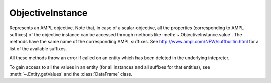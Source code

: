 .. _secRrefObjInstance:
.. highlight:: r

ObjectiveInstance
=================


.. class:: ObjectiveInstance

  Represents an AMPL objective. Note that, in case of a scalar objective, all
  the properties (corresponding to AMPL suffixes) of the objective instance
  can be accessed through methods like :meth:`~.ObjectiveInstance.value`.
  The methods have the same name of the corresponding AMPL suffixes.
  See http://www.ampl.com/NEW/suffbuiltin.html for a list of the available
  suffixes.

  All these methods throw an error if called on an entity which has been deleted
  in the underlying intepreter.

  To gain access to all the values in an entity (for all instances and all
  suffixes for that entities), see :meth:`~.Entity.getValues` and the
  :class:`DataFrame` class.

.. method:: ObjectiveInstance.name()

  Returns the name of this instance.

  :return: Name of the instance.

.. method:: ObjectiveInstance.toString()

  Returns a string representation of this instance.

  :return: String representation of this instance.

.. method:: ObjectiveInstance.value()

  Get the value of the objective instance.

  :return: Value of the objective.

.. method:: ObjectiveInstance.astatus()

  Return the AMPL status.

  :return: The AMPL status.

.. method:: ObjectiveInstance.sstatus()

  Return the solver status.

  :return: The solver status.

.. method:: ObjectiveInstance.exitcode()

  Exit code returned by the solver after most recent solve with this objective.

  :return: The exit code returned by the solver.

.. method:: ObjectiveInstance.message()

  Result message returned by solver after most recent solve with this objective.

  :return: The result message returned by the solver.

.. method:: ObjectiveInstance.result()

  Result string returned by solver after most recent solve with this objective.

  :return: The result message returned by the solver.

.. method:: ObjectiveInstance.drop()

  Drop this objective.

.. method:: ObjectiveInstance.restore()

  Restore this objective  (if it had been dropped, no effect otherwise)

.. method:: ObjectiveInstance.message()

  Get the sense of this objective

  :return: ``TRUE`` if minimize, ``FALSE`` if maximize.

